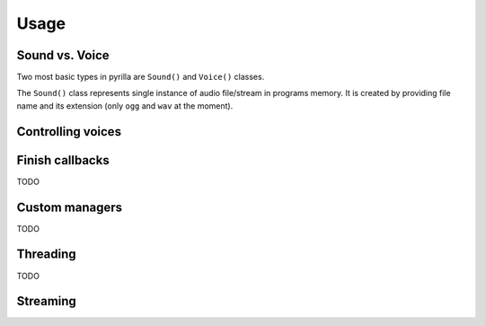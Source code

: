 Usage=====Sound vs. Voice---------------Two most basic types in pyrilla are ``Sound()`` and ``Voice()`` classes.The ``Sound()`` class represents single instance of audio file/stream inprograms memory. It is created by providing file name and its extension(only ``ogg`` and ``wav`` at the moment)... autoclass:: pyrilla.Sound   :members:.. autoclass:: pyrilla.Voice   :members:Controlling voices------------------Finish callbacks----------------TODOCustom managers---------------TODOThreading---------TODOStreaming---------